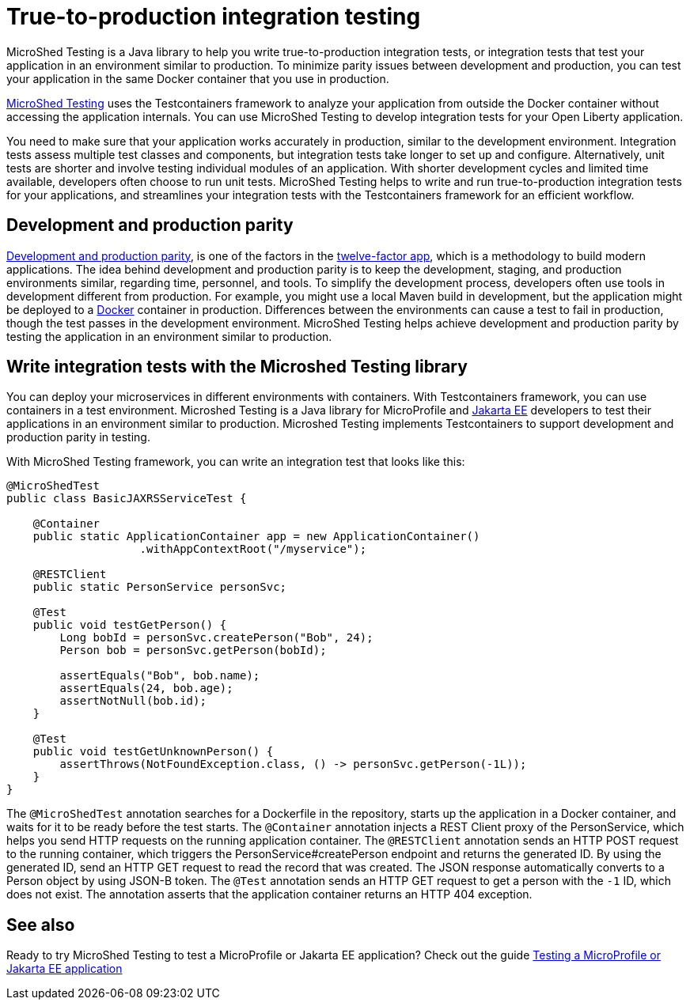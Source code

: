:page-layout: general-reference
:page-type: general
:page-description: MicroShed testing helps you to write integration tests using Testcontainers framework for Java microservice applications. With MicroShed testing you can test your Open Liberty application from outside the container so you are testing the exact same image that runs in production.
:page-categories: MicroShed testing
:seo-title: Testing in a container with MicroShed testing
:seo-description:  MicroShed testing helps you to write integration tests using Testcontainers for Java microservice applications. With MicroShed testing you can test your Open Liberty application from outside the container so you are testing the exact same image that runs in production.
= True-to-production integration testing

MicroShed Testing is a Java library to help you write true-to-production integration tests, or integration tests that test your application in an environment similar to production.
To minimize parity issues between development and production, you can test your application in the same Docker container that you use in production.

link:https://microshed.org/microshed-testing/[MicroShed Testing] uses the Testcontainers framework to analyze your application from outside the Docker container without accessing the application internals.
You can use MicroShed Testing to develop integration tests for your Open Liberty application.

You need to make sure that your application works accurately in production, similar to the development environment.
Integration tests assess multiple test classes and components, but integration tests take longer to set up and configure.
Alternatively, unit tests are shorter and involve testing individual modules of an application.
With shorter development cycles and limited time available, developers often choose to run unit tests.
MicroShed Testing helps to write and run true-to-production integration tests for your applications, and streamlines your integration tests with the Testcontainers framework for an efficient workflow.


== Development and production parity

link:https://12factor.net/dev-prod-parity[Development and production parity], is one of the factors in the link:https://12factor.net/[twelve-factor app], which is a methodology to build modern applications.
The idea behind development and production parity is to keep the development, staging, and production environments similar, regarding time, personnel, and tools.
To simplify the development process, developers often use tools in development different from production.
For example, you might use a local Maven build in development, but the application might be deployed to a link:https://www.docker.com/why-docker[Docker] container in production.
Differences between the environments can cause a test to fail in production, though the test passes in the development environment.
MicroShed Testing helps achieve development and production parity by testing the application in an environment similar to production.

== Write integration tests with the Microshed Testing library

You can deploy your microservices in different environments with containers.
With Testcontainers framework, you can use containers in a test environment.
Microshed Testing is a Java library for MicroProfile and link:https://jakarta.ee/[Jakarta EE] developers to test their applications in an environment similar to production.
Microshed Testing implements Testcontainers to support development and production parity in testing.

With MicroShed Testing framework, you can write an integration test that looks like this:

```java

@MicroShedTest
public class BasicJAXRSServiceTest {

    @Container
    public static ApplicationContainer app = new ApplicationContainer()
                    .withAppContextRoot("/myservice");

    @RESTClient
    public static PersonService personSvc;

    @Test
    public void testGetPerson() {
        Long bobId = personSvc.createPerson("Bob", 24);
        Person bob = personSvc.getPerson(bobId);

        assertEquals("Bob", bob.name);
        assertEquals(24, bob.age);
        assertNotNull(bob.id);
    }

    @Test
    public void testGetUnknownPerson() {
        assertThrows(NotFoundException.class, () -> personSvc.getPerson(-1L));
    }
}
```
The `@MicroShedTest` annotation searches for a Dockerfile in the repository, starts up the application in a Docker container, and waits for it to be ready before the test starts.
The `@Container` annotation injects a REST Client proxy of the PersonService, which helps you send HTTP requests on the running application container.
The `@RESTClient` annotation sends an HTTP POST request to the running container, which triggers the PersonService#createPerson endpoint and returns the generated ID.
By using the generated ID, send an HTTP GET request to read the record that was created. The JSON response automatically converts to a Person object by using JSON-B token.
The `@Test` annotation sends an HTTP GET request to get a person with the `-1` ID, which does not exist. The annotation asserts that the application container returns an HTTP 404 exception.

== See also

Ready to try MicroShed Testing to test a MicroProfile or Jakarta EE application? Check out the guide https://openliberty.io/guides/microshed-testing.html[Testing a MicroProfile or Jakarta EE application]
